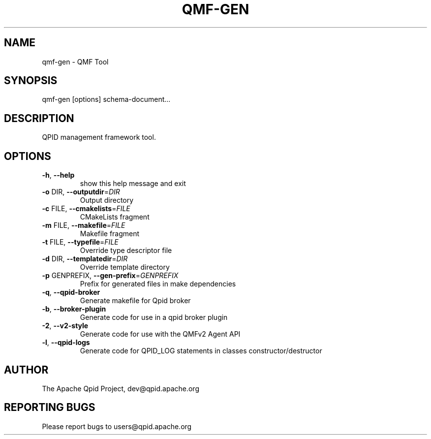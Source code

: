 .\" DO NOT MODIFY THIS FILE!  It was generated by help2man 1.47.6.
.TH QMF-GEN "1" "October 2018" "qmf-gen  (qpid-cpp) version 1.40.0" "User Commands"
.SH NAME

qmf-gen \- QMF Tool
.SH SYNOPSIS

qmf-gen [options] schema-document...
.SH DESCRIPTION

QPID management framework tool.
.SH OPTIONS
.TP
\fB\-h\fR, \fB\-\-help\fR
show this help message and exit
.TP
\fB\-o\fR DIR, \fB\-\-outputdir\fR=\fI\,DIR\/\fR
Output directory
.TP
\fB\-c\fR FILE, \fB\-\-cmakelists\fR=\fI\,FILE\/\fR
CMakeLists fragment
.TP
\fB\-m\fR FILE, \fB\-\-makefile\fR=\fI\,FILE\/\fR
Makefile fragment
.TP
\fB\-t\fR FILE, \fB\-\-typefile\fR=\fI\,FILE\/\fR
Override type descriptor file
.TP
\fB\-d\fR DIR, \fB\-\-templatedir\fR=\fI\,DIR\/\fR
Override template directory
.TP
\fB\-p\fR GENPREFIX, \fB\-\-gen\-prefix\fR=\fI\,GENPREFIX\/\fR
Prefix for generated files in make dependencies
.TP
\fB\-q\fR, \fB\-\-qpid\-broker\fR
Generate makefile for Qpid broker
.TP
\fB\-b\fR, \fB\-\-broker\-plugin\fR
Generate code for use in a qpid broker plugin
.TP
\fB\-2\fR, \fB\-\-v2\-style\fR
Generate code for use with the QMFv2 Agent API
.TP
\fB\-l\fR, \fB\-\-qpid\-logs\fR
Generate code for QPID_LOG statements in classes
constructor/destructor
.SH AUTHOR

The Apache Qpid Project, dev@qpid.apache.org
.SH "REPORTING BUGS"

Please report bugs to users@qpid.apache.org
